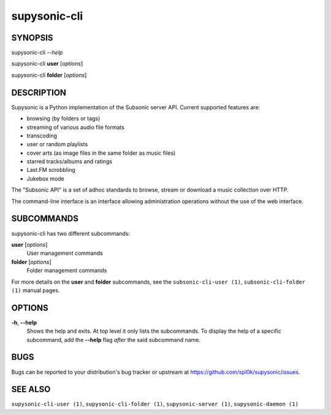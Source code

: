 supysonic-cli
=============

SYNOPSIS
--------

supysonic-cli *--help*

supysonic-cli **user** [*options*]

supysonic-cli **folder** [*options*]

DESCRIPTION
-----------

Supysonic is a Python implementation of the Subsonic server API.
Current supported features are:

* browsing (by folders or tags)
* streaming of various audio file formats
* transcoding
* user or random playlists
* cover arts (as image files in the same folder as music files)
* starred tracks/albums and ratings
* Last.FM scrobbling
* Jukebox mode

The "Subsonic API" is a set of adhoc standards to browse, stream or download a
music collection over HTTP.

The command-line interface is an interface allowing administration operations
without the use of the web interface.

SUBCOMMANDS
-----------

supysonic-cli has two different subcommands:

**user** [*options*]
    User management commands

**folder** [*options*]
   Folder management commands

For more details on the **user** and **folder** subcommands, see the
``subsonic-cli-user (1)``, ``subsonic-cli-folder (1)`` manual pages.

OPTIONS
-------

**-h**, **--help**
    Shows the help and exits. At top level it only lists the subcommands. To
    display the help of a specific subcommand, add the **--help** flag *after*
    the said subcommand name.

BUGS
----

Bugs can be reported to your distribution's bug tracker or upstream
at https://github.com/spl0k/supysonic/issues.

SEE ALSO
--------

``supysonic-cli-user (1)``, ``supysonic-cli-folder (1)``,
``supysonic-server (1)``, ``supysonic-daemon (1)``
